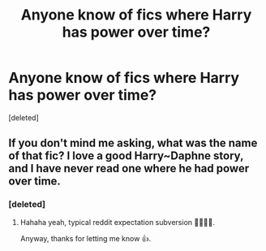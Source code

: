 #+TITLE: Anyone know of fics where Harry has power over time?

* Anyone know of fics where Harry has power over time?
:PROPERTIES:
:Score: 1
:DateUnix: 1601390899.0
:DateShort: 2020-Sep-29
:FlairText: Recommendation
:END:
[deleted]


** If you don't mind me asking, what was the name of that fic? I love a good Harry~Daphne story, and I have never read one where he had power over time.
:PROPERTIES:
:Author: LordRavenwood
:Score: 2
:DateUnix: 1601418424.0
:DateShort: 2020-Sep-30
:END:

*** [deleted]
:PROPERTIES:
:Score: 2
:DateUnix: 1601418858.0
:DateShort: 2020-Sep-30
:END:

**** Hahaha yeah, typical reddit expectation subversion 🤣😂🤣😂.

Anyway, thanks for letting me know 👍.
:PROPERTIES:
:Author: LordRavenwood
:Score: 1
:DateUnix: 1601510871.0
:DateShort: 2020-Oct-01
:END:
